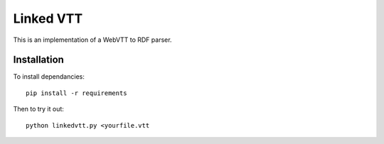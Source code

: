 Linked VTT
==========

This is an implementation of a WebVTT to RDF parser.

Installation
++++++++++++

To install dependancies::

  pip install -r requirements

Then to try it out::

  python linkedvtt.py <yourfile.vtt
